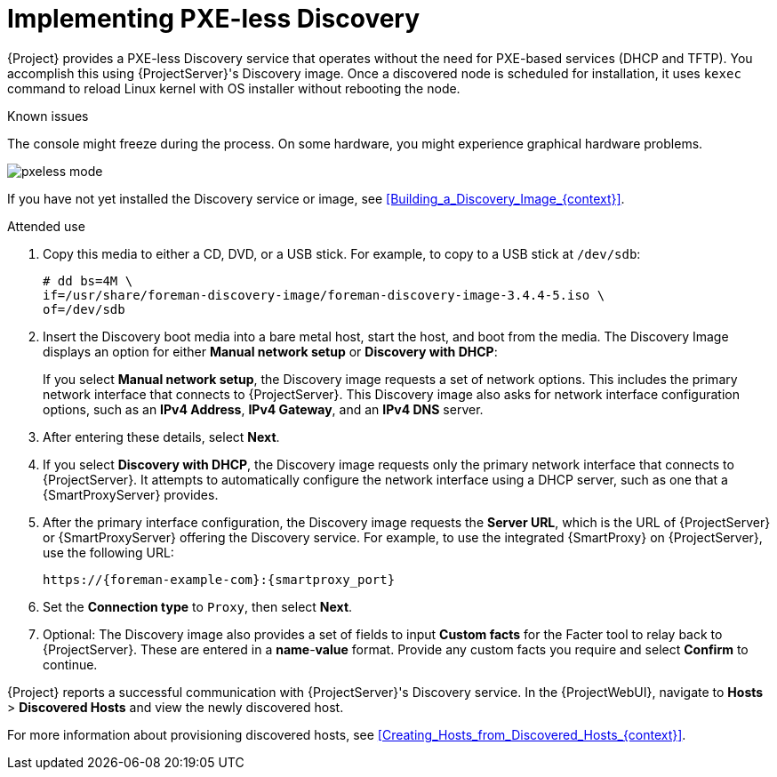 [id="Implementing_PXE_less_Discovery_{context}"]
= Implementing PXE-less Discovery

{Project} provides a PXE-less Discovery service that operates without the need for PXE-based services (DHCP and TFTP).
You accomplish this using {ProjectServer}'s Discovery image.
Once a discovered node is scheduled for installation, it uses `kexec` command to reload Linux kernel with OS installer without rebooting the node.

ifdef::satellite[]
[IMPORTANT]
====
Discovery `kexec` is a Technology Preview feature only.
Technology Preview features are not supported with Red Hat production service level agreements (SLAs) and might not be functionally complete.
Red Hat does not recommend using them in production.
These features provide early access to upcoming product features, enabling customers to test functionality and provide feedback during the development process.
For more information about the support scope of Red Hat Technology Preview features, see https://access.redhat.com/support/offerings/techpreview/.
====
endif::[]

.Known issues
The console might freeze during the process.
On some hardware, you might experience graphical hardware problems.

ifdef::satellite[]
image::common/pxeless-mode-satellite.png[]
endif::[]

ifdef::orcharhino[]
image::common/pxeless-mode-orcharhino.svg[PXE-less mode]
endif::[]

ifndef::satellite,orcharhino[]
image::common/pxeless-mode.svg[]
endif::[]

ifndef::satellite[]
If you have not yet installed the Discovery service or image, see xref:Building_a_Discovery_Image_{context}[].
endif::[]

ifdef::satellite[]
The ISO for the Discovery service resides at `/usr/share/foreman-discovery-image/` and is installed using the `foreman-discovery-image` package.
endif::[]

.Attended use
. Copy this media to either a CD, DVD, or a USB stick.
For example, to copy to a USB stick at `/dev/sdb`:
+
[options="nowrap" subs="+quotes"]
----
# dd bs=4M \
if=/usr/share/foreman-discovery-image/foreman-discovery-image-3.4.4-5.iso \
of=/dev/sdb
----
. Insert the Discovery boot media into a bare metal host, start the host, and boot from the media.
The Discovery Image displays an option for either *Manual network setup* or *Discovery with DHCP*:
+
If you select *Manual network setup*, the Discovery image requests a set of network options.
This includes the primary network interface that connects to {ProjectServer}.
This Discovery image also asks for network interface configuration options, such as an *IPv4 Address*, *IPv4 Gateway*, and an *IPv4 DNS* server.
. After entering these details, select *Next*.
. If you select *Discovery with DHCP*, the Discovery image requests only the primary network interface that connects to {ProjectServer}.
It attempts to automatically configure the network interface using a DHCP server, such as one that a {SmartProxyServer} provides.
. After the primary interface configuration, the Discovery image requests the *Server URL*, which is the URL of {ProjectServer} or {SmartProxyServer} offering the Discovery service.
For example, to use the integrated {SmartProxy} on {ProjectServer}, use the following URL:
+
[options="nowrap" subs="+quotes,attributes"]
----
https://{foreman-example-com}:{smartproxy_port}
----
. Set the *Connection type* to `Proxy`, then select *Next*.
. Optional: The Discovery image also provides a set of fields to input *Custom facts* for the Facter tool to relay back to {ProjectServer}.
These are entered in a *name*-*value* format.
Provide any custom facts you require and select *Confirm* to continue.

{Project} reports a successful communication with {ProjectServer}'s Discovery service.
In the {ProjectWebUI}, navigate to *Hosts* > *Discovered Hosts* and view the newly discovered host.

For more information about provisioning discovered hosts, see xref:Creating_Hosts_from_Discovered_Hosts_{context}[].
